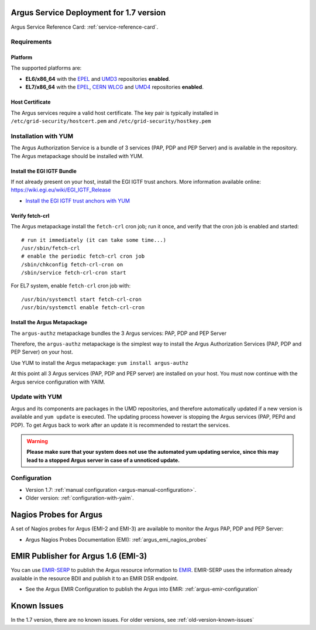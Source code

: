 .. _argus-deployment:

Argus Service Deployment for 1.7 version
========================================

Argus Service Reference Card:
:ref:`service-reference-card`.

Requirements
------------

Platform
~~~~~~~~

The supported platforms are:

-  **EL6/x86_64** with the `EPEL <http://fedoraproject.org/wiki/EPEL>`__
   and `UMD3 <http://repository.egi.eu/category/umd_releases/distribution/umd-3/>`__
   repositories **enabled**.

-  **EL7/x86_64** with the `EPEL <http://fedoraproject.org/wiki/EPEL>`__,
   `CERN WLCG <http://linuxsoft.cern.ch/wlcg/centos7/x86_64/>`__
   and `UMD4 <http://repository.egi.eu/category/umd_releases/distribution/umd-4/>`__
   repositories **enabled**.

Host Certificate
~~~~~~~~~~~~~~~~

The Argus services require a valid host certificate. The key pair is
typically installed in ``/etc/grid-security/hostcert.pem`` and
``/etc/grid-security/hostkey.pem``

Installation with YUM
---------------------

The Argus Authorization Service is a bundle of 3 services (PAP, PDP and
PEP Server) and is available in the repository. The Argus
metapackage should be installed with YUM.

Install the EGI IGTF Bundle
~~~~~~~~~~~~~~~~~~~~~~~~~~~

If not already present on your host, install the EGI IGTF trust anchors.
More information available online:
https://wiki.egi.eu/wiki/EGI_IGTF_Release

-  `Install the EGI IGTF trust anchors with
   YUM <https://wiki.egi.eu/wiki/EGI_IGTF_Release#Using_YUM_package_management>`__

Verify fetch-crl
~~~~~~~~~~~~~~~~

The Argus metapackage install the ``fetch-crl`` cron job;
run it once, and verify that the cron job is enabled and started:

::

    # run it immediately (it can take some time...)
    /usr/sbin/fetch-crl
    # enable the periodic fetch-crl cron job
    /sbin/chkconfig fetch-crl-cron on
    /sbin/service fetch-crl-cron start


For EL7 system, enable ``fetch-crl`` cron job with:

::

   /usr/bin/systemctl start fetch-crl-cron
   /usr/bin/systemctl enable fetch-crl-cron


Install the Argus Metapackage
~~~~~~~~~~~~~~~~~~~~~~~~~~~~~

The ``argus-authz`` metapackage bundles the 3 Argus services: PAP, PDP and
PEP Server

Therefore, the ``argus-authz`` metapackage is the simplest way to install
the Argus Authorization Services (PAP, PDP and PEP Server) on your host.

Use YUM to install the Argus metapackage: ``yum install argus-authz``

At this point all 3 Argus services (PAP, PDP and PEP server) are
installed on your host. You must now continue with the Argus service
configuration with YAIM.

Update with YUM
---------------

Argus and its components are packages in the UMD repositories,
and therefore automatically updated if a new version is available and
``yum update`` is executed. The updating process however is stopping the
Argus services (PAP, PEPd and PDP). To get Argus back to work after an
update it is recommended to restart the services.

.. warning::
   **Please make sure that your system does not use the automated yum updating service,
   since this may lead to a stopped Argus server in case of a unnoticed update.**


Configuration
-------------

- Version 1.7: :ref:`manual configuration <argus-manual-configuration>`.
- Older version: :ref:`configuration-with-yaim`.



Nagios Probes for Argus
=======================

A set of Nagios probes for Argus (EMI-2 and EMI-3) are available to
monitor the Argus PAP, PDP and PEP Server:

-  Argus Nagios Probes Documentation (EMI):
   :ref:`argus_emi_nagios_probes`

EMIR Publisher for Argus 1.6 (EMI-3)
====================================

You can use
`EMIR-SERP <https://twiki.cern.ch/twiki/bin/view/EMI/SERP>`__ to publish
the Argus resource information to
`EMIR <https://twiki.cern.ch/twiki/bin/view/EMI/EMIRegistry>`__.
EMIR-SERP uses the information already available in the resource BDII
and publish it to an EMIR DSR endpoint.

-  See the Argus EMIR Configuration to publish the Argus into EMIR:
   :ref:`argus-emir-configuration`

Known Issues
============

In the 1.7 version, there are no known issues.
For older versions, see :ref:`old-version-known-issues`
